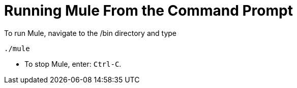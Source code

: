 = Running Mule From the Command Prompt

To run Mule, navigate to the /bin directory and type

[source]
----
./mule
----

* To stop Mule, enter: `Ctrl-C`.
